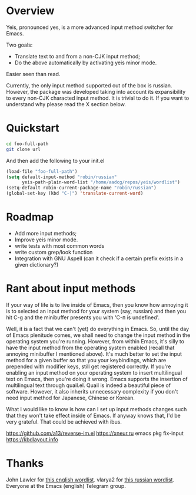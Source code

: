 * Overview
Yeis, pronounced yes, is a more advanced input method switcher for Emacs.

Two goals:

- Translate text to and from a non-CJK input method;
- Do the above automatically by activating yeis minor mode.

Easier seen than read.

[[file:screenshot_manual.gif]]

[[file:screenshot_yeismode.gif]]

Currently, the only input method supported out of the box is russian. However,
the package was developed taking into account its expansibility to every non-CJK
characted input method. It is trivial to do it. If you want to understand why
please read the X section below.

* Quickstart

#+begin_src sh
cd foo-full-path
git clone url
#+end_src

And then add the following to your init.el

#+begin_src emacs-lisp
  (load-file "foo-full-path")
  (setq default-input-method "robin/russian"
        yeis-path-plain-word-list "/home/aadcg/repos/yeis/wordlist")
  (setq-default robin-current-package-name "robin/russian")
  (global-set-key (kbd "C-|") 'translate-current-word)
#+end_src

* Roadmap

- Add more input methods;
- Improve yeis minor mode.
- write tests with most common words
- write custom grep/look function
- Integration with GNU Aspell (can it check if a certain prefix exists in a
  given dictionary?)

* Rant about input methods

If your way of life is to live inside of Emacs, then you know how annoying it is
to selected an input method for your system (say, russian) and then you hit C-g
and the minibuffer presents you with 'C-п is undefined'.

Well, it is a fact that we can't (yet) do everything in Emacs. So, until the day
of Emacs plenitude comes, we shall need to change the input method in the
operating system you're running. However, from within Emacs, it's silly to have
the input method from the operating system enabled (recall that annoying
minibuffer I mentioned above). It's much better to set the input method for a
given buffer so that you your keybindings, which are prepended with modifier
keys, still get registered correctly. If you're enabling an input method on your
operating system to insert multilingual text on Emacs, then you're doing it
wrong. Emacs supports the insertion of multilingual text through quail.el. Quail
is indeed a beautiful piece of software. However, it also inherits unnecessary
complexity if you don't need input method for Japanese, Chinese or Korean.

What I would like to know is how can I set up input methods changes such that
they won't take effect inside of Emacs. If anyway knows that, I'd be very
grateful. That could be achieved with ibus.

https://github.com/a13/reverse-im.el
https://xneur.ru
emacs pkg fix-input
https://kbdlayout.info

* Thanks

John Lawler for [[http://www-personal.umich.edu/~jlawler/wordlist.html][this english wordlist]].
vlarya2 for [[https://pen4pals.com/en/10000-most-common-russian-words-spreadsheet][this russian wordlist]].
Everyone at the Emacs (english) Telegram group.
